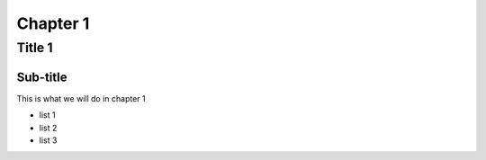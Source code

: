===========
Chapter 1
===========

Title 1
==========

Sub-title
-----------

This is what we will do in chapter 1

* list 1
* list 2
* list 3
